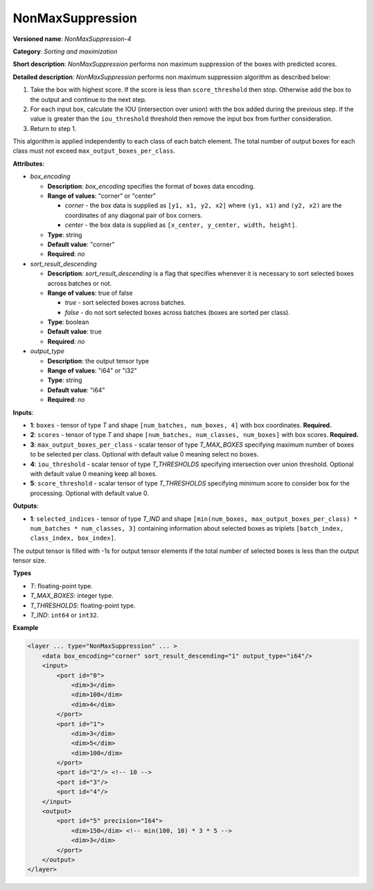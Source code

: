 .. {#openvino_docs_ops_sort_NonMaxSuppression_4}

NonMaxSuppression
=================


.. meta::
  :description: Learn about NonMaxSuppression-4 - a sorting and maximization
                operation, which can be performed on two required and three
                optional input tensors.

**Versioned name**: *NonMaxSuppression-4*

**Category**: *Sorting and maximization*

**Short description**: *NonMaxSuppression* performs non maximum suppression of the boxes with predicted scores.

**Detailed description**: *NonMaxSuppression* performs non maximum suppression algorithm as described below:

1. Take the box with highest score. If the score is less than ``score_threshold`` then stop. Otherwise add the box to the output and continue to the next step.

2. For each input box, calculate the IOU (intersection over union) with the box added during the previous step. If the value is greater than the ``iou_threshold`` threshold then remove the input box from further consideration.

3. Return to step 1.

This algorithm is applied independently to each class of each batch element. The total number of output boxes for each
class must not exceed ``max_output_boxes_per_class``.

**Attributes**:

* *box_encoding*

  * **Description**: *box_encoding* specifies the format of boxes data encoding.
  * **Range of values**: "corner" or "center"

    * *corner* - the box data is supplied as ``[y1, x1, y2, x2]`` where ``(y1, x1)`` and ``(y2, x2)`` are the coordinates of any diagonal pair of box corners.
    * *center* - the box data is supplied as ``[x_center, y_center, width, height]``.
  * **Type**: string
  * **Default value**: "corner"
  * **Required**: *no*

* *sort_result_descending*

  * **Description**: *sort_result_descending* is a flag that specifies whenever it is necessary to sort selected boxes across batches or not.
  * **Range of values**: true of false

    * *true* - sort selected boxes across batches.
    * *false* - do not sort selected boxes across batches (boxes are sorted per class).
  * **Type**: boolean
  * **Default value**: true
  * **Required**: *no*

* *output_type*

  * **Description**: the output tensor type
  * **Range of values**: "i64" or "i32"
  * **Type**: string
  * **Default value**: "i64"
  * **Required**: *no*

**Inputs**:

*   **1**: ``boxes`` - tensor of type *T* and shape ``[num_batches, num_boxes, 4]`` with box coordinates. **Required.**

*   **2**: ``scores`` - tensor of type *T* and shape ``[num_batches, num_classes, num_boxes]`` with box scores. **Required.**

*   **3**: ``max_output_boxes_per_class`` - scalar tensor of type *T_MAX_BOXES* specifying maximum number of boxes to be selected per class. Optional with default value 0 meaning select no boxes.

*   **4**: ``iou_threshold`` - scalar tensor of type *T_THRESHOLDS* specifying intersection over union threshold. Optional with default value 0 meaning keep all boxes.

*   **5**: ``score_threshold`` - scalar tensor of type *T_THRESHOLDS* specifying minimum score to consider box for the processing. Optional with default value 0.

**Outputs**:

*   **1**: ``selected_indices`` - tensor of type *T_IND* and shape ``[min(num_boxes, max_output_boxes_per_class) * num_batches * num_classes, 3]`` containing information about selected boxes as triplets ``[batch_index, class_index, box_index]``.
The output tensor is filled with -1s for output tensor elements if the total number of selected boxes is less than the output tensor size.

**Types**

* *T*: floating-point type.

* *T_MAX_BOXES*: integer type.

* *T_THRESHOLDS*: floating-point type.

* *T_IND*: ``int64`` or ``int32``.

**Example**

.. code-block::  cpp

  <layer ... type="NonMaxSuppression" ... >
      <data box_encoding="corner" sort_result_descending="1" output_type="i64"/>
      <input>
          <port id="0">
              <dim>3</dim>
              <dim>100</dim>
              <dim>4</dim>
          </port>
          <port id="1">
              <dim>3</dim>
              <dim>5</dim>
              <dim>100</dim>
          </port>
          <port id="2"/> <!-- 10 -->
          <port id="3"/>
          <port id="4"/>
      </input>
      <output>
          <port id="5" precision="I64">
              <dim>150</dim> <!-- min(100, 10) * 3 * 5 -->
              <dim>3</dim>
          </port>
      </output>
  </layer>





